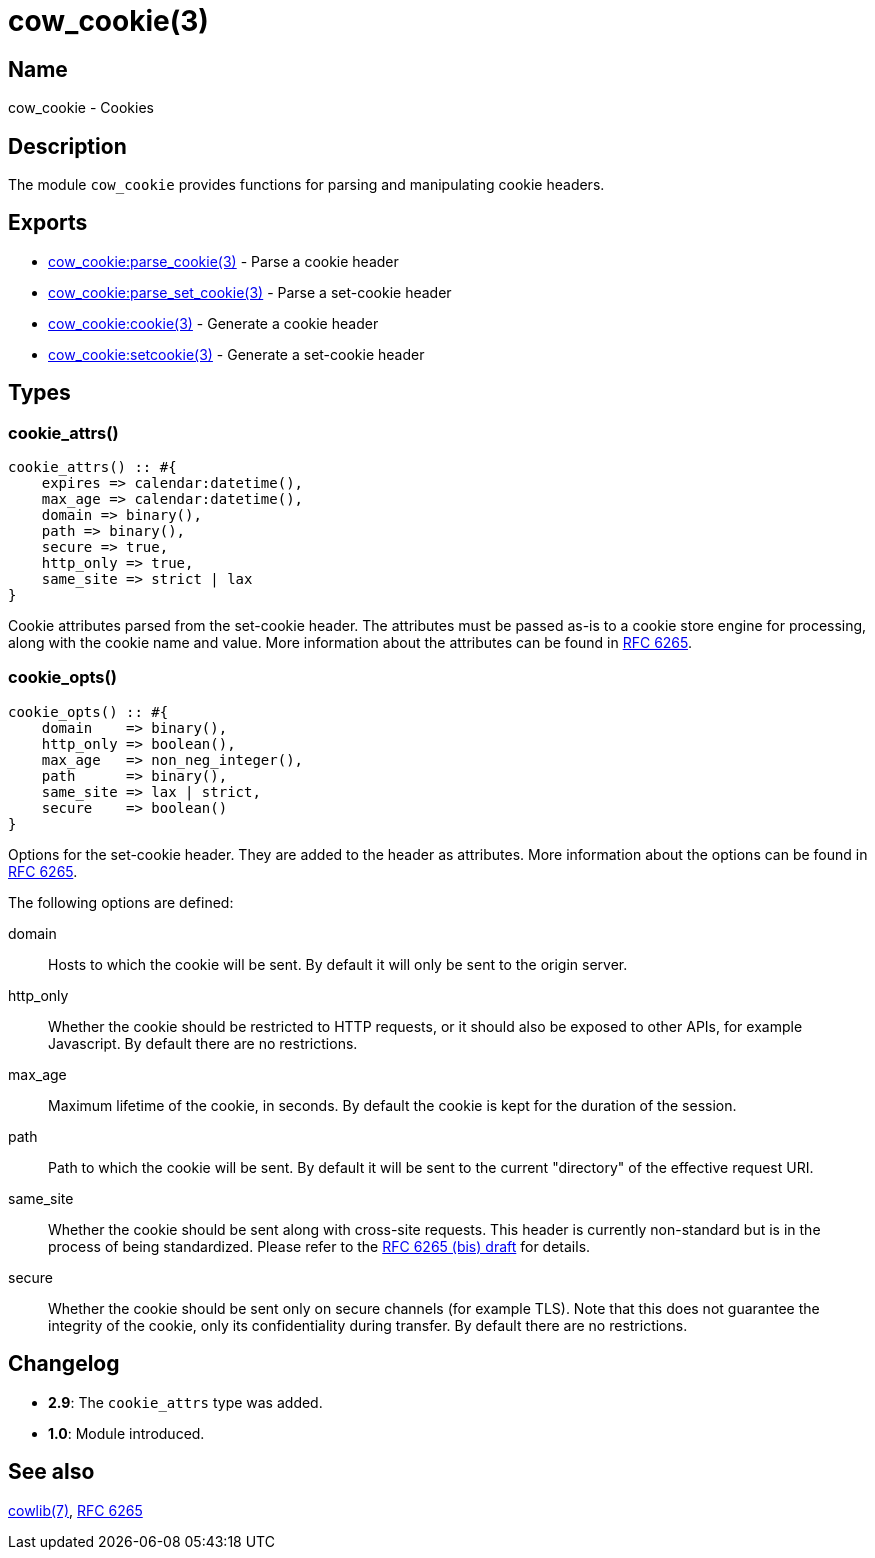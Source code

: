 = cow_cookie(3)

== Name

cow_cookie - Cookies

== Description

The module `cow_cookie` provides functions for parsing
and manipulating cookie headers.

== Exports

* link:man:cow_cookie:parse_cookie(3)[cow_cookie:parse_cookie(3)] - Parse a cookie header
* link:man:cow_cookie:parse_set_cookie(3)[cow_cookie:parse_set_cookie(3)] - Parse a set-cookie header
* link:man:cow_cookie:cookie(3)[cow_cookie:cookie(3)] - Generate a cookie header
* link:man:cow_cookie:setcookie(3)[cow_cookie:setcookie(3)] - Generate a set-cookie header

== Types

=== cookie_attrs()

[source,erlang]
----
cookie_attrs() :: #{
    expires => calendar:datetime(),
    max_age => calendar:datetime(),
    domain => binary(),
    path => binary(),
    secure => true,
    http_only => true,
    same_site => strict | lax
}
----

Cookie attributes parsed from the set-cookie header.
The attributes must be passed as-is to a cookie store
engine for processing, along with the cookie name and value.
More information about the attributes can be found in
https://tools.ietf.org/html/rfc6265[RFC 6265].

=== cookie_opts()

[source,erlang]
----
cookie_opts() :: #{
    domain    => binary(),
    http_only => boolean(),
    max_age   => non_neg_integer(),
    path      => binary(),
    same_site => lax | strict,
    secure    => boolean()
}
----

Options for the set-cookie header. They are added to the
header as attributes. More information about the options
can be found in https://tools.ietf.org/html/rfc6265[RFC 6265].

The following options are defined:

domain::

Hosts to which the cookie will be sent. By default it will
only be sent to the origin server.

http_only::

Whether the cookie should be restricted to HTTP requests, or
it should also be exposed to other APIs, for example Javascript.
By default there are no restrictions.

max_age::

Maximum lifetime of the cookie, in seconds. By default the
cookie is kept for the duration of the session.

path::

Path to which the cookie will be sent. By default it will
be sent to the current "directory" of the effective request URI.

same_site::

Whether the cookie should be sent along with cross-site
requests. This header is currently non-standard but is in
the process of being standardized. Please refer to the
https://tools.ietf.org/html/draft-ietf-httpbis-rfc6265bis-03#section-4.1.2.7[RFC 6265 (bis) draft]
for details.

secure::

Whether the cookie should be sent only on secure channels
(for example TLS). Note that this does not guarantee the
integrity of the cookie, only its confidentiality during
transfer. By default there are no restrictions.

== Changelog

* *2.9*: The `cookie_attrs` type was added.
* *1.0*: Module introduced.

== See also

link:man:cowlib(7)[cowlib(7)],
https://tools.ietf.org/html/rfc6265[RFC 6265]
